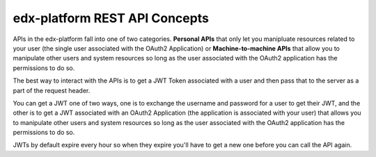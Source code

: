 edx-platform REST API Concepts
##############################

APIs in the edx-platform fall into one of two categories.  **Personal APIs**
that only let you manipluate resources related to your user (the single user
associated with the OAuth2 Application) or **Machine-to-machine APIs** that
allow you to manipulate other users and system resources so long as the user
associated with the OAuth2 application has the permissions to do so.

The best way to interact with the APIs is to get a JWT Token associated with a
user and then pass that to the server as a part of the request header.

You can get a JWT one of two ways, one is to exchange the username and password
for a user to get their JWT, and the other is to get a JWT associated with an
OAuth2 Application (the application is associated with your user) that allows you
to manipulate other users and system resources so long as the user associated
with the OAuth2 application has the permissions to do so.

JWTs by default expire every hour so when they expire you'll have to get a new
one before you can call the API again.

.. seealso::

   * :doc:`/how-tos/use_the_api`

   * :doc:`/references/auth_code_samples`

   * `OAuth2, JWT and Mobile <https://openedx.atlassian.net/wiki/spaces/AC/pages/42599769/OAuth2+JWT+and+Mobile>`_

   * `Open edX Rest API Conventions <https://openedx.atlassian.net/wiki/spaces/AC/pages/18350757/Open+edX+REST+API+Conventions>`


